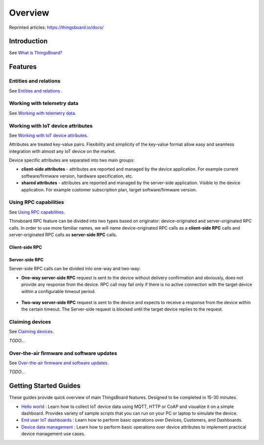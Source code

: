 ***********
Overview
***********

Reprinted articles:  https://thingsboard.io/docs/


Introduction
============

See `What is ThingsBoard?`__

.. __: https://thingsboard.io/docs/getting-started-guides/what-is-thingsboard/

.. uml::

   node "\nThingsBoard IoT platform\n" as TBSrv {
   }

   node "\nDevice\n" as TBDev {
   }

   node "\nServer-side Application\n" as TBApp {
      node "\nWeb UI\n" as TBWebUI {
      }
      node "\nMobile Application\n" as TBMobileApp {
      }
   }

   TBSrv <-down-> TBDev : Device API
   TBSrv <-down-> TBApp : REST API, Websocket API


Features
========

Entities and relations
----------------------

See `Entities and relations`__ .

.. __: https://thingsboard.io/docs/user-guide/entities-and-relations/


Working with telemetry data
---------------------------

See `Working with telemetry data`__.

.. __: https://thingsboard.io/docs/user-guide/telemetry/


.. uml::

   title  Telemetry data

   participant "Device" as TBDev order 10
   participant "ThingsBoard Server"  as TBSrv order 20 
   box "Server-side Application" #LightBlue
   participant "Server-side Application" as TBApp  order 30
   participant "Web UI" as WebUI  order 40
   end box

   == Telemetry Upload ==

   TBDev  ->  TBSrv: Telemetry upload API (**Device API**)

   == Timeseries data Query ==

   TBSrv  <-  TBApp: Timeseries data keys API (**REST API**)
   TBSrv  <-  TBApp: Timeseries data values API (**REST API**)
   ... other **Timeseries data Query API** ...

   == or Timeseries data Subscription ==

   TBSrv  <-  WebUI: subscription commands (**Websocket API**)
   TBSrv  ->  WebUI: subscription updates (**Websocket API**)



Working with IoT device attributes
----------------------------------

See `Working with IoT device attributes`__.

.. __: https://thingsboard.io/docs/user-guide/attributes/


Attributes are treated key-value pairs. Flexibility and simplicity of the key-value format allow easy and seamless integration with almost any IoT device on the market.

Device specific attributes are separated into two main groups:

* **client-side attributes** - attributes are reported and managed by the device application. For example current software/firmware version, hardware specification, etc.

* **shared attributes** - attributes are reported and managed by the server-side application. Visible to the device application. For example customer subscription plan, target software/firmware version.

.. uml::

   title  Device attributes

   participant "Device" as TBDev order 10
   participant "ThingsBoard Server"  as TBSrv order 20 
   participant "Server-side Application" as TBApp  order 30

   == Request client-side and shared attributes from the server ==
   TBDev  ->  TBSrv: request attribute values from the server (**Device API**)
   TBDev <--  TBSrv: receive response (**Device API**)

   == Upload client-side attributes to the server ==
   TBDev ->  TBSrv: client-side attributes update to the server(**Device API**)

   == Subscribe to updates of shared attributes from the server ==
   TBDev ->  TBSrv: subscribe to updates of shared attributes (**Device API**)
   TBDev <-  TBSrv: updates of shared attributes (**Device API**)

   == Attribute Data Query ==
   TBSrv  <-  TBApp: Attribute keys API (**REST API**)
   TBSrv  <-  TBApp: Attribute values API (**REST API**)
   ... other **Attribute Data Query API** ...


Using RPC capabilities
----------------------

See `Using RPC capabilities`__.

.. __: https://thingsboard.io/docs/user-guide/rpc/


Thinsboard RPC feature can be divided into two types based on originator: device-originated and server-originated RPC calls. In order to use more familiar names, we will name device-originated RPC calls as a **client-side RPC** calls and server-originated RPC calls as **server-side RPC** calls.

Client-side RPC
^^^^^^^^^^^^^^^^

.. uml::

   title  Client-side RPC

   participant "Device" as TBDev order 10
   participant "ThingsBoard Server"  as TBSrv order 20 
   participant "Server-side Application" as TBApp  order 30

   TBDev   ->  TBSrv: Client-side RPC Request (**Device API**)
   TBSrv   ->  TBApp: Client-side RPC Request API (**REST API**)
   TBApp  -->  TBSrv: Client-side RPC response API (**REST API**)
   TBSrv  -->  TBDev: Client-side RPC Response (**Device API**)



Server-side RPC
^^^^^^^^^^^^^^^^

Server-side RPC calls can be divided into one-way and two-way:

* **One-way server-side RPC** request is sent to the device without delivery confirmation and obviously, does not provide any response from the device. RPC call may fail only if there is no active connection with the target device within a configurable timeout period.

   .. uml::

      title  One-way server-side RPC

      participant "Device" as TBDev order 10
      participant "ThingsBoard Server"  as TBSrv order 20 
      participant "Server-side Application" as TBApp  order 30

      TBSrv   <-  TBApp: Server-side RPC Request API (**REST API**)
      TBDev  <-  TBSrv: Server-side RPC Request (**Device API**)
      TBSrv  -->  TBApp: Server-side RPC **Empty** Response (**REST API**)


* **Two-way server-side RPC** request is sent to the device and expects to receive a response from the device within the certain timeout. The Server-side request is blocked until the target device replies to the request.

   .. uml::

      title  Two-way server-side RPC

      participant "Device" as TBDev order 10
      participant "ThingsBoard Server"  as TBSrv order 20 
      participant "Server-side Application" as TBApp  order 30

      TBSrv   <-  TBApp: Server-side RPC Request API (**REST API**)
      TBDev   <-  TBSrv: Server-side RPC Request (**Device API**)
      TBDev  -->  TBSrv: Server-side RPC response (**Device API**)
      TBSrv  -->  TBApp: Server-side RPC Response (**REST API**)


Claiming devices
----------------

See `Claiming devices`__.

.. __: https://thingsboard.io/docs/user-guide/claiming-devices/

*TODO...*


Over-the-air firmware and software updates
----------------------------------------------

See `Over-the-air firmware and software updates`__.

.. __: https://thingsboard.io/docs/user-guide/ota-updates/

*TODO...*

Getting Started Guides
======================

These guides provide quick overview of main ThingsBoard features. Designed to be completed in 15-30 minutes.

* `Hello world`__ : Learn how to collect IoT device data using MQTT, HTTP or CoAP and visualize it on a simple dashboard. Provides variety of sample scripts that you can run on your PC or laptop to simulate the device.
* `End user IoT dashboards`__ : Learn how to perform basic operations over Devices, Customers, and Dashboards.
* `Device data management`__ : Learn how to perform basic operations over device attributes to implement practical device management use cases.

.. __: https://thingsboard.io/docs/getting-started-guides/helloworld/
.. __: https://thingsboard.io/docs/iot-video-tutorials/#working-with-users-devices-and-dashboards
.. __: https://thingsboard.io/docs/iot-video-tutorials/#device-data-management-using-thingsboard
